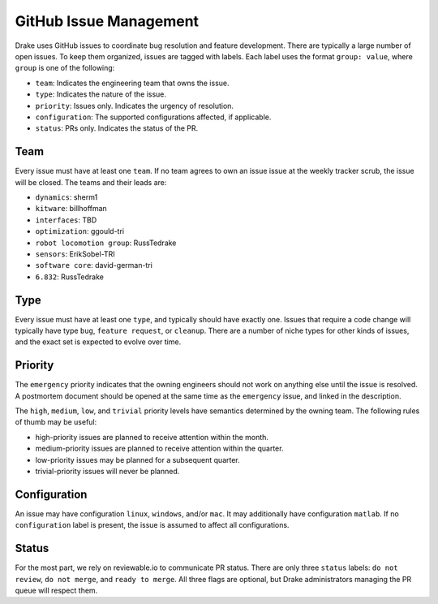 ***********************
GitHub Issue Management
***********************

Drake uses GitHub issues to coordinate bug resolution and feature development.
There are typically a large number of open issues. To keep them organized,
issues are tagged with labels.  Each label uses the format ``group: value``,
where ``group`` is one of the following:

* ``team``: Indicates the engineering team that owns the issue.
* ``type``: Indicates the nature of the issue.
* ``priority``: Issues only. Indicates the urgency of resolution.
* ``configuration``: The supported configurations affected, if applicable.
* ``status``: PRs only.  Indicates the status of the PR.

Team
====
Every issue must have at least one ``team``. If no team agrees to own an issue
issue at the weekly tracker scrub, the issue will be closed. The teams and their
leads are:

* ``dynamics``: sherm1
* ``kitware``: billhoffman
* ``interfaces``: TBD
* ``optimization``: ggould-tri
* ``robot locomotion group``: RussTedrake
* ``sensors``: ErikSobel-TRI
* ``software core``: david-german-tri
* ``6.832``: RussTedrake

Type
====
Every issue must have at least one ``type``, and typically should have exactly
one. Issues that require a code change will typically have type ``bug``,
``feature request``, or ``cleanup``. There are a number of niche types for
other kinds of issues, and the exact set is expected to evolve over time.

Priority
========
The ``emergency`` priority indicates that the owning engineers should not work
on anything else until the issue is resolved. A postmortem document should be
opened at the same time as the ``emergency`` issue, and linked in the
description.

The ``high``, ``medium``, ``low``, and ``trivial`` priority levels have
semantics determined by the owning team. The following rules of thumb may be
useful:

* high-priority issues are planned to receive attention within the month.
* medium-priority issues are planned to receive attention within the quarter.
* low-priority issues may be planned for a subsequent quarter.
* trivial-priority issues will never be planned.

Configuration
=============
An issue may have configuration ``linux``, ``windows``, and/or ``mac``. It may
additionally have configuration ``matlab``.  If no ``configuration`` label is
present, the issue is assumed to affect all configurations.

Status
======
For the most part, we rely on reviewable.io to communicate PR status. There
are only three ``status`` labels: ``do not review``, ``do not merge``, and
``ready to merge``. All three flags are optional, but Drake administrators
managing the PR queue will respect them.
